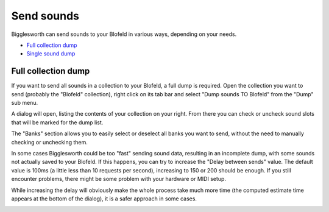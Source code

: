 Send sounds
===========

Bigglesworth can send sounds to your Blofeld in various ways, depending on your needs.

.. role:: subsection

- `Full collection dump <full_>`__
- `Single sound dump <single_>`__

.. _full:

:subsection:`Full collection dump`
^^^^^^^^^^^^^^^^^^^^^^^^^^^^^^^^^^^

If you want to send all sounds in a collection to your Blofeld, a full dump is required.
Open the collection you want to send (probably the "Blofeld" collection), right click on 
its tab bar and select "Dump sounds TO Blofeld" from the "Dump" sub menu.

A dialog will open, listing the contents of your collection on your right. From there you 
can check or uncheck sound slots that will be marked for the dump list.

The "Banks" section allows you to easily select or deselect all banks you want to 
send, without the need to manually checking or unchecking them.

In some cases Bigglesworth could be too "fast" sending sound data, resulting in an 
incomplete dump, with some sounds not actually saved to your Blofeld.
If this happens, you can try to increase the "Delay between sends" value. The default
value is 100ms (a little less than 10 requests per second), increasing to 150 or 200
should be enough. If you still encounter problems, there might be some problem
with your hardware or MIDI setup.

While increasing the delay will obviously make the whole process take much more time 
(the computed estimate time appears at the bottom of the dialog), it is a safer 
approach in some cases.


.. _single:


